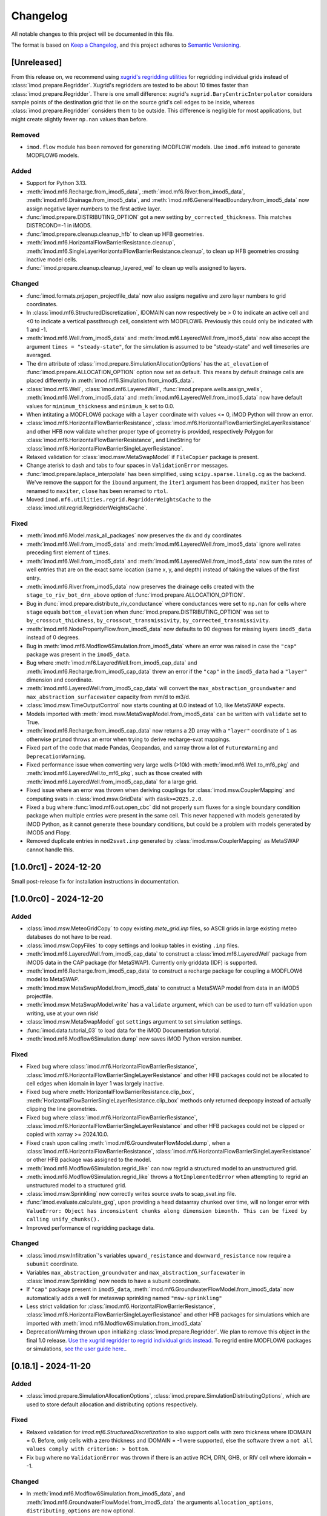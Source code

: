 Changelog
=========

All notable changes to this project will be documented in this file.

The format is based on `Keep a Changelog`_, and this project adheres to
`Semantic Versioning`_.

[Unreleased]
------------

From this release on, we recommend using `xugrid's regridding utilities
<https://deltares.github.io/xugrid/examples/regridder_overview.html>`_ for
regridding individual grids instead of :class:`imod.prepare.Regridder`. Xugrid's
regridders are tested to be about 10 times faster than
:class:`imod.prepare.Regridder`. There is one small difference: xugrid's
``xugrid.BaryCentricInterpolator`` considers sample points of the destination
grid that lie on the source grid's cell edges to be inside, whereas
:class:`imod.prepare.Regridder` considers them to be outside. This difference is
negligible for most applications, but might create slightly fewer ``np.nan``
values than before.

Removed
~~~~~~~
- ``imod.flow`` module has been removed for generating iMODFLOW models. Use
  ``imod.mf6`` instead to generate MODFLOW6 models.

Added
~~~~~

- Support for Python 3.13.
- :meth:`imod.mf6.Recharge.from_imod5_data`,
  :meth:`imod.mf6.River.from_imod5_data`,
  :meth:`imod.mf6.Drainage.from_imod5_data`, and
  :meth:`imod.mf6.GeneralHeadBoundary.from_imod5_data` now assign negative layer
  numbers to the first active layer.
- :func:`imod.prepare.DISTRIBUTING_OPTION` got a new setting
  ``by_corrected_thickness``. This matches DISTRCOND=-1 in iMOD5.
- :func:`imod.prepare.cleanup.cleanup_hfb` to clean up HFB geometries.
- :meth:`imod.mf6.HorizontalFlowBarrierResistance.cleanup`,
  :meth:`imod.mf6.SingleLayerHorizontalFlowBarrierResistance.cleanup`,
  to clean up HFB geometries crossing inactive model cells.
- :func:``imod.prepare.cleanup.cleanup_layered_wel` to clean up wells assigned
  to layers.

Changed
~~~~~~~

- :func:`imod.formats.prj.open_projectfile_data` now also assigns negative and
  zero layer numbers to grid coordinates.
- In :class:`imod.mf6.StructuredDiscretization`, IDOMAIN can now respectively be
  > 0 to indicate an active cell and <0 to indicate a vertical passthrough cell,
  consistent with MODFLOW6. Previously this could only be indicated with 1 and
  -1.
- :meth:`imod.mf6.Well.from_imod5_data` and
  :meth:`imod.mf6.LayeredWell.from_imod5_data` now also accept the argument
  ``times = "steady-state"``, for the simulation is assumed to be "steady-state"
  and well timeseries are averaged.
- The ``drn`` attribute of :class:`imod.prepare.SimulationAllocationOptions` has
  the ``at_elevation`` of :func:`imod.prepare.ALLOCATION_OPTION` option now set
  as default. This means by default drainage cells are placed differently in
  :meth:`imod.mf6.Simulation.from_imod5_data`.
- :class:`imod.mf6.Well`, :class:`imod.mf6.LayeredWell`,
  :func:`imod.prepare.wells.assign_wells`, :meth:`imod.mf6.Well.from_imod5_data`
  and :meth:`imod.mf6.LayeredWell.from_imod5_data` now have default values for
  ``minimum_thickness`` and ``minimum_k`` set to 0.0. 
- When intitating a MODFLOW6 package with a ``layer`` coordinate with 
  values <= 0, iMOD Python will throw an error.
- :class:`imod.mf6.HorizontalFlowBarrierResistance`,
  :class:`imod.mf6.HorizontalFlowBarrierSingleLayerResistance` and other HFB now
  validate whether proper type of geometry is provided, respectively Polygon for
  :class:`imod.mf6.HorizontalFlowBarrierResistance`, and LineString for
  :class:`imod.mf6.HorizontalFlowBarrierSingleLayerResistance`.
- Relaxed validation for :class:`imod.msw.MetaSwapModel` if ``FileCopier``
  package is present.
- Change aterisk to dash and tabs to four spaces in ``ValidationError`` messages.
- :func:`imod.prepare.laplace_interpolate` has been simplified, using
  ``scipy.sparse.linalg.cg`` as the backend. We've remove the support for the
  ``ibound`` argument, the ``iter1`` argument has been dropped, ``mxiter`` has
  been renamed to ``maxiter``, ``close`` has been renamed to ``rtol``.
- Moved ``imod.mf6.utilities.regrid.RegridderWeightsCache`` to the
  :class:`imod.util.regrid.RegridderWeightsCache`.

Fixed
~~~~~

- :meth:`imod.mf6.Model.mask_all_packages` now preserves the ``dx`` and 
  ``dy`` coordinates
- :meth:`imod.mf6.Well.from_imod5_data` and
  :meth:`imod.mf6.LayeredWell.from_imod5_data` ignore well rates preceding first
  element of ``times``.
- :meth:`imod.mf6.Well.from_imod5_data` and
  :meth:`imod.mf6.LayeredWell.from_imod5_data` now sum the rates of well entries
  that are on the exact same location (same x, y, and depth) instead of taking
  the values of the first entry.
- :meth:`imod.mf6.River.from_imod5_data` now preserves the drainage cells
  created with the ``stage_to_riv_bot_drn_above`` option of
  :func:`imod.prepare.ALLOCATION_OPTION`.
- Bug in :func:`imod.prepare.distribute_riv_conductance` where conductances were
  set to ``np.nan`` for cells where ``stage`` equals ``bottom_elevation`` when
  :func:`imod.prepare.DISTRIBUTING_OPTION` was set to ``by_crosscut_thickness``,
  ``by_crosscut_transmissivity``, ``by_corrected_transmissivity``.
- :meth:`imod.mf6.NodePropertyFlow.from_imod5_data` now defaults to 90 degrees
  for missing layers ``imod5_data`` instead of 0 degrees.
- Bug in :meth:`imod.mf6.Modflow6Simulation.from_imod5_data` where an error was
  raised in case the ``"cap"`` package was present in the ``imod5_data``.
- Bug where :meth:`imod.mf6.LayeredWell.from_imod5_cap_data` and
  :meth:`imod.mf6.Recharge.from_imod5_cap_data` threw an error if the ``"cap"``
  in the ``imod5_data`` had a ``"layer"`` dimension and coordinate. 
- :meth:`imod.mf6.LayeredWell.from_imod5_cap_data` will convert the
  ``max_abstraction_groundwater`` and ``max_abstraction_surfacewater`` capacity
  from mm/d to m3/d.
- :class:`imod.msw.TimeOutputControl` now starts counting at 0.0 instead of 1.0,
  like MetaSWAP expects.
- Models imported with :meth:`imod.msw.MetaSwapModel.from_imod5_data` can be
  written with ``validate`` set to True.
- :meth:`imod.mf6.Recharge.from_imod5_cap_data` now returns a 2D array with a
  ``"layer"`` coordinate of ``1`` as otherwise ``primod`` throws an error when
  trying to derive recharge-svat mappings.
- Fixed part of the code that made Pandas, Geopandas, and xarray throw a lot of
  ``FutureWarning`` and ``DeprecationWarning``.
- Fixed performance issue when converting very large wells (>10k) with
  :meth:`imod.mf6.Well.to_mf6_pkg` and :meth:`imod.mf6.LayeredWell.to_mf6_pkg`,
  such as those created with :meth:`imod.mf6.LayeredWell.from_imod5_cap_data`
  for a large grid.
- Fixed issue where an error was thrown when deriving couplings for
  :class:`imod.msw.CouplerMapping` and computing svats in
  :class:`imod.msw.GridData` with ``dask>=2025.2.0``.
- Fixed a bug where :func:`imod.mf6.out.open_cbc` did not properly sum fluxes
  for a single boundary condition package when multiple entries were present in
  the same cell. This never happened with models generated by iMOD Python, as it
  cannot generate these boundary conditions, but could be a problem with models
  generated by iMOD5 and Flopy.
- Removed duplicate entries in ``mod2svat.inp`` generated by
  :class:`imod.msw.CouplerMapping` as MetaSWAP cannot handle this.


[1.0.0rc1] - 2024-12-20
-----------------------

Small post-release fix for installation instructions in documentation.

[1.0.0rc0] - 2024-12-20
-----------------------

Added
~~~~~

- :class:`imod.msw.MeteoGridCopy` to copy existing `mete_grid.inp` files, so
  ASCII grids in large existing meteo databases do not have to be read.
- :class:`imod.msw.CopyFiles` to copy settings and lookup tables in existing
  ``.inp`` files.
- :meth:`imod.mf6.LayeredWell.from_imod5_cap_data` to construct a
  :class:`imod.mf6.LayeredWell` package from iMOD5 data in the CAP package (for
  MetaSWAP). Currently only griddata (IDF) is supported.
- :meth:`imod.mf6.Recharge.from_imod5_cap_data` to construct a recharge package
  for coupling a MODFLOW6 model to MetaSWAP.
- :meth:`imod.msw.MetaSwapModel.from_imod5_data` to construct a MetaSWAP model
  from data in an iMOD5 projectfile.
- :meth:`imod.msw.MetaSwapModel.write` has a ``validate`` argument, which can be
  used to turn off validation upon writing, use at your own risk!
- :class:`imod.msw.MetaSwapModel` got ``settings`` argument to set simulation
  settings.
- :func:`imod.data.tutorial_03` to load data for the iMOD Documentation
  tutorial.
- :meth:`imod.mf6.Modflow6Simulation.dump` now saves iMOD Python version number.

Fixed
~~~~~

- Fixed bug where :class:`imod.mf6.HorizontalFlowBarrierResistance`,
  :class:`imod.mf6.HorizontalFlowBarrierSingleLayerResistance` and other HFB
  packages could not be allocated to cell edges when idomain in layer 1 was
  largely inactive.
- Fixed bug where :meth:`HorizontalFlowBarrierResistance.clip_box`,
  :meth:`HorizontalFlowBarrierSingleLayerResistance.clip_box` methods only
  returned deepcopy instead of actually clipping the line geometries.
- Fixed bug where :class:`imod.mf6.HorizontalFlowBarrierResistance`,
  :class:`imod.mf6.HorizontalFlowBarrierSingleLayerResistance` and other HFB
  packages could not be clipped or copied with xarray >= 2024.10.0.
- Fixed crash upon calling :meth:`imod.mf6.GroundwaterFlowModel.dump`, when a
  :class:`imod.mf6.HorizontalFlowBarrierResistance`,
  :class:`imod.mf6.HorizontalFlowBarrierSingleLayerResistance` or other HFB
  package was assigned to the model.
- :meth:`imod.mf6.Modflow6Simulation.regrid_like` can now regrid a structured
  model to an unstructured grid.
- :meth:`imod.mf6.Modflow6Simulation.regrid_like` throws a
  ``NotImplementedError`` when attempting to regrid an unstructured model to a
  structured grid.
- :class:`imod.msw.Sprinkling` now correctly writes source svats to
  scap_svat.inp file.
- :func:`imod.evaluate.calculate_gxg`, upon providing a head dataarray chunked
  over time, will no longer error with ``ValueError: Object has inconsistent
  chunks along dimension bimonth. This can be fixed by calling unify_chunks().``
- Improved performance of regridding package data.


Changed
~~~~~~~

- :class:`imod.msw.Infiltration`'s variables ``upward_resistance`` and
  ``downward_resistance`` now require a ``subunit`` coordinate.
- Variables ``max_abstraction_groundwater`` and ``max_abstraction_surfacewater``
  in :class:`imod.msw.Sprinkling` now needs to have a subunit coordinate.
- If ``"cap"`` package present in ``imod5_data``,
  :meth:`imod.mf6.GroundwaterFlowModel.from_imod5_data` now automatically adds a
  well for metaswap sprinkling named ``"msw-sprinkling"``
- Less strict validation for :class:`imod.mf6.HorizontalFlowBarrierResistance`,
  :class:`imod.mf6.HorizontalFlowBarrierSingleLayerResistance` and other HFB packages for
  simulations which are imported with
  :meth:`imod.mf6.Modflow6Simulation.from_imod5_data`
- DeprecationWarning thrown upon initializing :class:`imod.prepare.Regridder`.
  We plan to remove this object in the final 1.0 release. `Use the xugrid
  regridder to regrid individual grids instead.
  <https://deltares.github.io/xugrid/examples/regridder_overview.html>`_ To
  regrid entire MODFLOW6 packages or simulations, `see the user guide here.
  <https://deltares.github.io/imod-python/user-guide/08-regridding.html>`_.

[0.18.1] - 2024-11-20
---------------------

Added
~~~~~

- :class:`imod.prepare.SimulationAllocationOptions`,
  :class:`imod.prepare.SimulationDistributingOptions`, which are used to store
  default allocation and distributing options respectively.

Fixed
~~~~~

- Relaxed validation for `imod.mf6.StructuredDiscretization` to also support
  cells with zero thickness where IDOMAIN = 0. Before, only cells with a zero
  thickness and IDOMAIN = -1 were supported, else the software threw a ``not all
  values comply with criterion: > bottom``.
- Fix bug where no ``ValidationError`` was thrown if there is an active RCH, DRN,
  GHB, or RIV cell where idomain = -1.

Changed
~~~~~~~

- In :meth:`imod.mf6.Modflow6Simulation.from_imod5_data`, and
  :meth:`imod.mf6.GroundwaterFlowModel.from_imod5_data` the arguments
  ``allocation_options``, ``distributing_options`` are now optional.
- The order of arguments of :meth:`imod.mf6.Modflow6Simulation.from_imod5_data`, 
  and :meth:`imod.mf6.GroundwaterFlowModel.from_imod5_data`. It now is 
  ``imod5_data, period_data, times, allocation_options, distributing_options, regridder_types``
  instead of:
  ``imod5_data, period_data, allocation_options, distributing_options, times, regridder_types``


[0.18.0] - 2024-11-11
---------------------

Fixed
~~~~~

- Multiple ``HorizontalFlowBarrier`` objects attached to
  :class:`imod.mf6.GroundwaterFlowModel` are merged into a single horizontal
  flow barrier for MODFLOW 6.
- Bug where error would be thrown when barriers in a ``HorizontalFlowBarrier``
  would be snapped to the same cell edge. These are now summed.
- Improve performance validation upon Package initialization
- Improve performance writing ``HorizontalFlowBarrier`` objects
- `imod.mf6.open_cbc` failing with ``flowja=False`` on budget output for
  DISV models if the model contained inactive cells.
- `imod.mf6.open_cbc` now works for 2D and 1D models. 
- :func:`imod.prepare.fill` previously assigned to the result of an xarray
  ``.sel`` operation. This might not work for dask backed data and has been
  addressed.
- Added :func:`imod.mf6.open_dvs` to read dependent variable output files like
  the water content file of :class:`imod.mf6.UnsaturatedZoneFlow`.
- `imod.prj.open_projectfile_data` is now able to also read IPF data for
  sprinkling wells in the CAP package.
- Fix that caused iMOD Python to break upon import with numpy >=1.23, <2.0 .
- ValidationError message now contains a suggestion to use the cleanup method,
  if available in the erroneous package.
- Bug where error was thrown when :class:`imod.mf6.NodePropertyFlow` was
  assigned to :class:`imod.mf6.GroundwaterFlowModel` with key different from
  ``"npf"`` upon writing, along with well or horizontal flow barrier packages.


Changed
~~~~~~~

- :class:`imod.mf6.Well` now also validates that well filter top is above well
  filter bottom
- :func:`imod.formats.prj.open_projectfile_data` now also imports well filter
  top and bottom.
- :class:`imod.mf6.Well` now logs a warning if any wells are removed during writing.
- :class:`imod.mf6.HorizontalFlowBarrierResistance`,
  :class:`imod.mf6.HorizontalFlowBarrierMultiplier`,
  :class:`imod.mf6.HorizontalFlowBarrierHydraulicCharacteristic` now uses
  vertical Polygons instead of Linestrings as geometry, and ``"ztop"`` and
  ``"zbottom"`` variables are not used anymore. See
  :func:`imod.prepare.linestring_to_square_zpolygons` and
  :func:`imod.prepare.linestring_to_trapezoid_zpolygons` to generate these
  polygons.
- :func:`imod.formats.prj.open_projectfile_data` now returns well data grouped
  by ipf name, instead of generic, separate number per entry.
- :class:`imod.mf6.Well` now supports wells which have a filter with zero
  length, where ``"screen_top"`` equals ``"screen_bottom"``.
- :class:`imod.mf6.Well` shares the same default ``minimum_thickness`` as
  :func:`imod.prepare.assign_wells`, which is 0.05, before this was 1.0.
- :func:`imod.prepare.allocate_drn_cells`,
  :func:`imod.prepare.allocate_ghb_cells`,
  :func:`imod.prepare.allocate_riv_cells`, now allocate to the first model layer
  when elevations are above or equal to model top for all methods in
  :func:`imod.prepare.ALLOCATION_OPTION`.
- :meth:`imod.mf6.Well.to_mf6_pkg` got a new argument:
  ``strict_well_validation``, which controls the behavior for when wells are
  removed entirely during their assignment to layers. This replaces the
  ``is_partitioned`` argument.
- :func:`imod.prepare.fill` now takes a ``dims`` argument instead of ``by``,
  and will fill over N dimensions. Secondly, the function no longer takes
  an ``invalid`` argument, but instead always treats NaNs as missing.
- Reverted the need for providing WriteContext objects to MODFLOW6 Model and
  Package objects' ``write`` method. These now use similar arguments to the
  :meth:`imod.mf6.Modflow6Simulation.write` method.
- :class:`imod.msw.CouplingMapping`, :class:`imod.msw.Sprinkling`,
  `imod.msw.Sprinkling.MetaSwapModel`, now take the
  :class:`imod.mf6.mf6_wel_adapter.Mf6Wel` and the
  :class:`imod.mf6.StructuredDiscretization` packages as arguments at their
  respective ``write`` method, instead of upon initializing these MetaSWAP
  objects.
- :class:`imod.msw.CouplingMapping` and :class:`imod.msw.Sprinkling` now take
  the :class:`imod.mf6.mf6_wel_adapter.Mf6Wel` as well argument instead of the
  deprecated :class:`imod.mf6.WellDisStructured`.


Added
~~~~~

- :meth:`imod.mf6.Modflow6Simulation.from_imod5_data` to import imod5 data
  loaded with :func:`imod.formats.prj.open_projectfile_data` as a MODFLOW 6
  simulation.
- :func:`imod.prepare.linestring_to_square_zpolygons` and
  :func:`imod.prepare.linestring_to_trapezoid_zpolygons` to generate vertical
  polygons that can be used to specify horizontal flow barriers, specifically:
  :class:`imod.mf6.HorizontalFlowBarrierResistance`,
  :class:`imod.mf6.HorizontalFlowBarrierMultiplier`,
  :class:`imod.mf6.HorizontalFlowBarrierHydraulicCharacteristic`.
- :class:`imod.mf6.LayeredWell` to specify wells directly to layers instead
  assigning them with filter depths.
- :func:`imod.prepare.cleanup_drn`, :func:`imod.prepare.cleanup_ghb`,
  :func:`imod.prepare.cleanup_riv`, :func:`imod.prepare.cleanup_wel`. These are
  utility functions to clean up drainage, general head boundaries, and rivers,
  respectively.
- :meth:`imod.mf6.Drainage.cleanup`,
  :meth:`imod.mf6.GeneralHeadboundary.cleanup`, :meth:`imod.mf6.River.cleanup`,
  :meth:`imod.mf6.Well.cleanup` convenience methods to call the corresponding
  cleanup utility functions with the appropriate arguments.
- :meth:`imod.msw.MetaSwapModel.regrid_like` to regrid MetaSWAP models. This is
  still experimental functionality, regridding the :class:`imod.msw.Sprinkling`
  is not yet supported.
- The context :func:`imod.util.context.print_if_error` to print an error instead
  of raising it in a ``with`` statement. This is useful for code snippets which
  definitely will fail.
- :meth:`imod.msw.MetaSwapModel.regrid_like` to regrid MetaSWAP models.
- :meth:`imod.mf6.GroundwaterFlowModel.prepare_wel_for_mf6` to prepare wells for
  MODFLOW6, for debugging purposes.

Removed
~~~~~~~

- :func:`imod.formats.prj.convert_to_disv` has been removed. This functionality
  has been replaced by :meth:`imod.mf6.Modflow6Simulation.from_imod5_data`. To
  convert a structured simulation to an unstructured simulation, call:
  :meth:`imod.mf6.Modflow6Simulation.regrid_like`


[0.17.2] - 2024-09-17
---------------------

Fixed
~~~~~
- :func:`imod.formats.prj.open_projectfile_data` now reports the path to a
  faulty IPF or IDF file in the error message.
- Support for Numpy 2.0

Added
~~~~~
- Added objects with regrid settings. These can be used to provide custom
  settings: :class:`imod.mf6.regrid.ConstantHeadRegridMethod`,
  :class:`imod.mf6.regrid.DiscretizationRegridMethod`,
  :class:`imod.mf6.regrid.DispersionRegridMethod`,
  :class:`imod.mf6.regrid.DrainageRegridMethod`,
  :class:`imod.mf6.regrid.EmptyRegridMethod`,
  :class:`imod.mf6.regrid.EvapotranspirationRegridMethod`,
  :class:`imod.mf6.regrid.GeneralHeadBoundaryRegridMethod`,
  :class:`imod.mf6.regrid.InitialConditionsRegridMethod`,
  :class:`imod.mf6.regrid.MobileStorageTransferRegridMethod`,
  :class:`imod.mf6.regrid.NodePropertyFlowRegridMethod`,
  :class:`imod.mf6.regrid.RechargeRegridMethod`,
  :class:`imod.mf6.regrid.RiverRegridMethod`,
  :class:`imod.mf6.regrid.SpecificStorageRegridMethod`,
  :class:`imod.mf6.regrid.StorageCoefficientRegridMethod`.

Changed
~~~~~~~
- Instead of providing a dictionary with settings to ``Package.regrid_like``,
  provide one of the following ``RegridMethod`` objects: 
  :class:`imod.mf6.regrid.ConstantHeadRegridMethod`,
  :class:`imod.mf6.regrid.DiscretizationRegridMethod`,
  :class:`imod.mf6.regrid.DispersionRegridMethod`,
  :class:`imod.mf6.regrid.DrainageRegridMethod`,
  :class:`imod.mf6.regrid.EmptyRegridMethod`,
  :class:`imod.mf6.regrid.EvapotranspirationRegridMethod`,
  :class:`imod.mf6.regrid.GeneralHeadBoundaryRegridMethod`,
  :class:`imod.mf6.regrid.InitialConditionsRegridMethod`,
  :class:`imod.mf6.regrid.MobileStorageTransferRegridMethod`,
  :class:`imod.mf6.regrid.NodePropertyFlowRegridMethod`,
  :class:`imod.mf6.regrid.RechargeRegridMethod`,
  :class:`imod.mf6.regrid.RiverRegridMethod`,
  :class:`imod.mf6.regrid.SpecificStorageRegridMethod`,
  :class:`imod.mf6.regrid.StorageCoefficientRegridMethod`.
- Renamed ``imod.mf6.LayeredHorizontalFlowBarrier`` classes to
  :class:`imod.mf6.SingleLayerHorizontalFlowBarrierResistance`,
  :class:`imod.mf6.SingleLayerHorizontalFlowBarrierHydraulicCharacteristic`,
  :class:`imod.mf6.SingleLayerHorizontalFlowBarrierMultiplier`,

Fixed
~~~~~
- :func:`imod.formats.prj.open_projectfile_data` now reports the path to a
  faulty IPF or IDF file in the error message.




[0.17.1] - 2024-05-16
---------------------

Added
~~~~~
- Added function :func:`imod.util.spatial.gdal_compliant_grid` to make spatial
  coordinates of a NetCDF interpretable for GDAL (and so QGIS).
- Added ``crs`` argument to :func:`imod.util.spatial.mdal_compliant_ugrid2d`,
  :meth:`imod.mf6.Simulation.dump`, :meth:`imod.mf6.GroundwaterFlowModel.dump`,
  :meth:`imod.mf6.GroundwaterTransportModel.dump`, to add a coordinate reference
  system to dumped files, to ease loading them in QGIS.

Changed
~~~~~~~
- :meth:`imod.mf6.Simulation.dump`, :meth:`imod.mf6.GroundwaterFlowModel.dump`,
  :meth:`imod.mf6.GroundwaterTransportModel.dump` write with necessary
  attributes to NetCDF to make these files interpretable for GDAL (and so QGIS).

Fixed
~~~~~
- Fix missing API docs for ``dump`` and ``write`` methods.


[0.17.0] - 2024-05-13
---------------------

Added
~~~~~
- Added functions to allocate planar grids over layers for the topsystem in
  :func:`imod.prepare.allocate_drn_cells`,
  :func:`imod.prepare.allocate_ghb_cells`,
  :func:`imod.prepare.allocate_rch_cells`,
  :func:`imod.prepare.allocate_riv_cells`, for this multiple options can be
  selected, available in :func:`imod.prepare.ALLOCATION_OPTION`.
- Added functions to distribute conductances of planar grids over layers for the
  topsystem in :func:`imod.prepare.distribute_riv_conductance`,
  :func:`imod.prepare.distribute_drn_conductance`,
  :func:`imod.prepare.distribute_ghb_conductance`, for this multiple options can
  be selected, available in :func:`imod.prepare.DISTRIBUTING_OPTION`.
- :func:`imod.prepare.celltable` supports an optional ``dtype`` argument. This
  can be used, for example, to create celltables of float values.
- Added ``fixed_cell`` option to :class:`imod.mf6.Recharge`. This option is
  relevant for phreatic models, not using the Newton formulation and model cells
  can become inactive. The prefered method for phreatic models is to use the
  Newton formulation, where cells remain active, and this option irrelevant.
- Added support for ``ats_outer_maximum_fraction`` in :class:`imod.mf6.Solution`.
- Added validation for ``linear_acceleration``, ``rclose_option``,
  ``scaling_method``, ``reordering_method``, ``print_option`` and ``no_ptc``
  entries in :class:`imod.mf6.Solution`.

Fixed
~~~~~
- No ``ValidationError`` thrown anymore in :class:`imod.mf6.River` when
  ``bottom_elevation`` equals ``bottom`` in the model discretization.
- When wells outside of the domain are added, an exception is raised with an 
  error message stating a well is outside of the domain.
- When importing data from a .prj file, the multipliers and additions specified for
  ipf and idf files are now applied
- Fix bug where y-coords were flipped in :class:`imod.msw.MeteoMapping`

Changed
~~~~~~~
- Replaced csv_output by outer_csvfile and inner_csvfile in
  :class:`imod.mf6.Solution` to match newer MODFLOW 6 releases.
- Changed no_ptc from a bool to an option string in :class:`imod.mf6.Solution`.
- Removed constructor arguments `source` and `target` from
  ``imod.mf6.utilities.regrid.RegridderWeightsCache``, as they were not
  used.
- :func:`imod.mf6.open_cbc` now returns arrays which contain np.nan for cells where 
  budget variables are not defined. Based on new budget output a disquisition between 
  active cells but zero flow and inactive cells can be made.
- :func:`imod.mf6.open_cbc` now returns package type in return budget names. New format 
  is "package type"-"optional package variable"_"package name". E.g. a River package 
  named ``primary-sys`` will get a budget name ``riv_primary-sys``. An UZF package 
  with name ``uzf-sys1`` will get a budget name ``uzf-gwrch_uzf-sys1`` for the 
  groundwater recharge budget from the UZF-CBC.


[0.16.0] - 2024-03-29
---------------------

Added
~~~~~
- The :func:`imod.mf6.model.mask_all_packages` now also masks the idomain array
  of the model discretization, and can be used with a mask array without a layer
  dimension, to mask all layers the same way
- Validation for incompatible settings in the :class:`imod.mf6.NodePropertyFlow`
  and :class:`imod.mf6.Dispersion` packages.
- Checks that only one flow model is present in a simulation when calling
  :func:`imod.mf6.Modflow6Simulation.regrid_like`,
  :func:`imod.mf6.Modflow6Simulation.clip_box` or
  :func:`imod.mf6.Modflow6Simulation.split`
- Added support for coupling a GroundwaterFlowModel and Transport Model i.c.w.
  the 6.4.3 release of MODFLOW. Using an older version of iMOD Python with this
  version of MODFLOW will result in an error.
- :meth:`imod.mf6.Modflow6Simulation.split` supports splitting transport models,
  including multi-species simulations.
- :meth:`imod.mf6.Modflow6Simulation.open_concentration` and
  :meth:`imod.mf6.Modflow6Simulation.open_transport_budget` support opening
  split multi-species simulations.
  :meth:`imod.mf6.Modflow6Simulation.regrid_like` can now regrid simulations
  that have 1 or more transport models.
- added logging to various initialization methods, write methods and dump
  methods. `See the documentation
  <https://deltares.github.io/imod-python/api/generated/logging/imod.logging.html>`_
  how to activate logging.
- added :func:`imod.data.hondsrug_simulation` and
  :func:`imod.data.hondsrug_crosssection` data.
- simulations and models that include a lake package now raise an exception on
  clipping, partitioning or regridding. 

Changed
~~~~~~~
- :meth:`imod.mf6.Modflow6Simulation.open_concentration` and
  :meth:`imod.mf6.Modflow6Simulation.open_transport_budget` raise a
  ``ValueError`` if ``species_ls`` is provided with incorrect length.

Fixed
~~~~~
- Incorrect validation error ``data values found at nodata values of idomain``
  for boundary condition packages with a scalar coordinate not set as dimension.
- Fix issue where :func:`imod.idf.open_subdomains` and
  :func:`imod.mf6.Modflow6Simulation.open_head` (for split simulations) would
  return arrays with incorrect ``dx`` and ``dy`` coordinates for equidistant
  data.
- Fix issue where :func:`imod.idf.open_subdomains` returned a flipped ``dy``
  coordinate for nonequidistant data.
- Made :func:`imod.util.round_extent` available again, as it was moved without
  notice. Function now throws a DeprecationWarning to use
  :func:`imod.prepare.spatial.round_extent` instead.
- :meth'`imod.mf6.Modflow6Simulation.write` failed after splitting the
  simulation. This has been fixed.
- modflow options like "print flow", "save flow", and "print input" can now be
  set on :class:`imod.mf6.Well`
- when regridding a :class:`imod.mf6.Modflow6Simulation`,
  :class:`imod.mf6.GroundwaterFlowModel`,
  :class:`imod.mf6.GroundwaterTransportModel` or a :class:`imod.mf6.package`,
  regridding weights are now cached and can be re-used over the different
  objects that are regridded. This improves performance considerably in most use
  cases: when regridding is applied over the same grid cells with the same
  regridder type, but with different values/methods, multiple times.

[0.15.3] - 2024-02-22
---------------------

Fixed
~~~~~
- Add missing required dependencies for installing with ``pip``: loguru and tomli.
- Ensure geopandas and shapely are optional dependencies again when
  installing with ``pip``, and no import errors are thrown.
- Fixed bug where calling ``copy.deepcopy`` on
  :class:`imod.mf6.Modflow6Simulation`, :class:`imod.mf6.GroundwaterFlowModel`
  and :class:`imod.mf6.GroundwaterTransportModel` objects threw an error.


Added
~~~~~
- Developer environment: Added pixi environment ``interactive`` to interactively
  run code. Can be useful to plot data.
- :class:`imod.mf6.ApiPackage` was added. It can be added to both flow and
  transport models, and its presence allows users to interact with libMF6.dll
  through its API.
- Developer environment: Empty python 3.10, 3.11, 3.12 environments where pip
  install and import imod can be tested.



[0.15.2] - 2024-02-16
---------------------

Fixed
~~~~~
- iMOD Python now supports versions of pandas >= 2
- Fixed bugs with clipping :class:`imod.mf6.HorizontalFlowBarrier` for
  structured grids
- Packages and boundary conditions in the ``imod.mf6`` module will now throw an
  error upon initialization if coordinate labels are inconsistent amongst
  variables 
- Improved performance for merging structured multimodel Modflow 6 output
- Bug where :func:`imod.formats.idf.open_subdomains` did not properly support custom
  patterns
- Added missing validation for ``concentration`` for :class:`imod.mf6.Drainage` and
  :class:`imod.mf6.EvapoTranspiration` package
- Added validation :class:`imod.mf6.Well` package, no ``np.nan`` values are
  allowed
- Fix support for coupling a GroundwaterFlowModel and Transport Model i.c.w.
  the 6.4.3 release of MODFLOW. Using an older version of iMOD Python
  with this version of MODFLOW will result in an error.


Changed
~~~~~~~
- We moved to using `pixi <https://pixi.sh/>`_ to create development
  environments. This replaces the ``imod-environment.yml`` conda environment. We
  advice doing development installations with pixi from now on. `See the
  documentation. <https://deltares.github.io/imod-python/installation.html>`_
  This does not affect users who installed with ``pip install imod``, ``mamba
  install imod`` or ``conda install imod``.
- Changed build system from ``setuptools`` to ``hatchling``. Users who did a
  development install are adviced to run ``pip uninstall imod`` and ``pip
  install -e .`` again. This does not affect users who installed with ``pip
  install imod``, ``mamba install imod`` or ``conda install imod``.
- Decreased lower limit of MetaSWAP validation for x and y limits in the
  ``IdfMapping`` from 0 to -9999999.0.


[0.15.1] - 2023-12-22
---------------------

Fixed
~~~~~
- Made ``specific_yield`` optional argument in
  :class:`imod.mf6.SpecificStorage`, :class:`imod.mf6.StorageCoefficient`.
- Fixed bug where simulations with :class:`imod.mf6.Well` were not partitioned
  into multiple models.
- Fixed erroneous default value for the ``out_of_bounds`` in
  :func:`imod.select.points.point_values`
- Fixed bug where :class:`imod.mf6.Well` could not be assigned to the first cell
  of an unstructured grid.
- HorizontalFlowBarrier package now dropped if completely outside partition in a
  split model.
- HorizontalFlowBarrier package clipped with ``clip_by_grid`` based on active
  cells, consistent with how other packages are treated by this function. This
  affects the :meth:`imod.mf6.HorizontalFlowBarrier.regrid_like` and
  :meth:`imod.mf6.Modflow6Simulation.split` methods.


Changed
~~~~~~~
- All the references to GitLab have been replaced by GitHub references as
  part of the GitHub migration.

Added
~~~~~
- Added comment in Modflow6 exchanges file (GWFGWF) denoting column header.
- Added Python 3.11 support.
- The GWF-GWF exchange options are derived from user created packages (NPF, OC) and
  set automatically.
- Added the ``simulation_start_time`` and ``time_unit`` arguments. To the
  ``Modflow6Simulation.open_`` methods, and ``imod.mf6.out.open_`` functions.
  This converts the ``"time"`` coordinate to datetimes.
- added :meth:`imod.mf6.Modflow6Simulation.mask_all_models` to apply a mask to
  all models under a simulation, provided the simulation is not split and the
  models use the same discretization. 


Changed
~~~~~~~
- :meth:`imod.mf6.Well.mask` masks with a 2D grid instead of returning a
  deepcopy of the package.


[0.15.0] - 2023-11-25
---------------------

Fixed
~~~~~
- The Newton option for a :class:`imod.mf6.GroundwaterFlowModel` was being ignored. This has been
  corrected.
- The Contextily packages started throwing errors. This was caused because the
  default tile provider being used was Stamen. However Stamen is no longer free
  which caused Contextily to fail. The default tile provider has been changed to
  OpenStreetMap to resolve this issue.
- :func:`imod.mf6.open_cbc` now reads saved cell saturations and specific discharges.
- :func:`imod.mf6.open_cbc` failed to read unstructured budgets stored
  following IMETH1, most importantly the storage fluxes.
- Fixed support of Python 3.11 by dropping the obsolete ``qgs`` module.
- Bug in :class:`imod.mf6.SourceSinkMixing` where, in case of multiple active
  boundary conditions with assigned concentrations, it would write a ``.ssm``
  file with all sources/sinks on one single row.
- Fixed bug where TypeError was thrown upond calling
  :meth:`imod.mf6.HorizontalFlowBarrier.regrid_like` and
  :meth:`imod.mf6.HorizontalFlowBarrier.mask`.
- Fixed bug where calling :meth:`imod.mf6.Well.clip_box` over only the time
  dimension would remove the index coordinate.
- Validation errors are rendered properly when writing a simulation object or
  regridding a model object.

Changed
~~~~~~~
- The imod-environment.yml file has been split in an imod-environment.yml
  (containing all packages required to run imod-python) and a
  imod-environment-dev.yml file (containing additional packages for developers).
- Changed the way :class:`imod.mf6.Modflow6Simulation`,
  :class:`imod.mf6.GroundwaterFlowModel`,
  :class:`imod.mf6.GroundwaterTransportModel`, and Modflow 6 packages are
  represented while printing.
- The grid-agnostic packages :meth:`imod.mf6.Well.regrid_like` and
  :meth:`imod.mf6.HorizontalFlowBarrier.regrid_like` now return a clip with the
  grid exterior of the target grid

Added
~~~~~
- The unit tests results are now published on GitLab
- A ``save_saturation`` option to :class:`imod.mf6.NodePropertyFlow` which saves
  cell saturations for unconfined flow.
- Functions :func:`imod.prepare.layer.get_upper_active_layer_number` and
  :func:`imod.prepare.layer.get_lower_active_layer_number` to return planar
  grids with numbers of the highest and lowest active cells respectively.
- Functions :func:`imod.prepare.layer.get_upper_active_grid_cells` and
  :func:`imod.prepare.layer.get_lower_active_grid_cells` to return boolean
  grids designating respectively the highest and lowest active cells in a grid.
- validation of ``transient`` argument in :class:`imod.mf6.StorageCoefficient`
  and :class:`imod.mf6.SpecificStorage`.
- :meth:`imod.mf6.Modflow6Simulation.open_concentration`,
  :meth:`imod.mf6.Modflow6Simulation.open_head`,
  :meth:`imod.mf6.Modflow6Simulation.open_transport_budget`, and
  :meth:`imod.mf6.Modflow6Simulation.open_flow_budget`, were added as convenience
  methods to open simulation output easier (without having to specify paths).
- The :meth:`imod.mf6.Modflow6Simulation.split` method has been added. This method makes
  it possible for a user to create a Multi-Model simulation. A user needs to
  provide a submodel label array in which they specify to which submodel a cell
  belongs. The method will then create the submodels and split the nested
  packages. The split method will create the gwfgwf exchanges required to
  connect the submodels. At the moment auxiliary variables ``cdist`` and
  ``angldegx`` are only computed for structured grids. 
- The label array can be generated through a convenience function
  :func:`imod.mf6.partition_generator.get_label_array`
- Once a split simulation has been executed by MF6, we find head and balance
  results in each of the partition models. These can now be merged into head and
  balance datasets for the original domain using
  :meth:`imod.mf6.Modflow6Simulation.open_concentration`,
  :meth:`imod.mf6.Modflow6Simulation.open_head`,
  :meth:`imod.mf6.Modflow6Simulation.open_transport_budget`,
  :meth:`imod.mf6.Modflow6Simulation.open_flow_budget`.
  In the case of balances, the exchanges through the partition boundary are not
  yet added to this merged balance. 
- Settings such as ``save_flows`` can be passed through
  :meth:`imod.mf6.SourceSinkMixing.from_flow_model`
- Added :class:`imod.mf6.LayeredHorizontalFlowBarrierHydraulicCharacteristic`,
  :class:`imod.mf6.LayeredHorizontalFlowBarrierMultiplier`,
  :class:`imod.mf6.LayeredHorizontalFlowBarrierResistance`, for horizontal flow
  barriers with a specified layer number.


Removed
~~~~~~~
- Tox has been removed from the project.
- Dropped support for writing .qgs files directly for QGIS, as this was hard to
  maintain and rarely used. To export your model to QGIS readable files, call
  the ``dump`` method :class:`imod.mf6.Modflow6Simulation` with ``mdal_compliant=True``.
  This writes UGRID NetCDFs which can read as meshes in QGIS.
- Removed ``declxml`` from repository.

[0.14.1] - 2023-09-07
---------------------

Changed
~~~~~~~

- TWRI Modflow 6 example uses the grid-agnostic :class:`imod.mf6.Well`
  package instead of the :class:`imod.mf6.WellDisStructured` package.

Fixed
~~~~~

- :class:`imod.mf6.HorizontalFlowBarrier` would write to a binary file by
  default. However, the current version of Modflow 6 does not support this.
  Therefore, this class now always writes to text file.


[0.14.0] - 2023-09-06
---------------------

Changed
~~~~~~~

- :class:`imod.mf6.HorizontalFlowBarrier` is specified by providing a geopandas
  `GeoDataFrame
  <https://geopandas.org/en/stable/docs/reference/geodataframe.html>`_


Added
~~~~~

- :meth:`imod.mf6.Modflow6Simulation.regrid_like` to regrid a Modflow6 simulation to a
  new grid (structured or unstructured), using `xugrid's regridding
  functionality.
  <https://deltares.github.io/xugrid/examples/regridder_overview.html>`_
  Variables are regridded with pre-selected methods. The regridding
  functionality is useful for a variety of applications, for example to test the
  effect of different grid sizes, to add detail to a simulation (by refining the
  grid) or to speed up a simulation (by coarsening the grid) to name a few
- :meth:`imod.mf6.Package.regrid_like` to regrid packages. The user can
  specify their own custom regridder types and methods for variables.
- :meth:`imod.mf6.Modflow6Simulation.clip_box` got an extra argument
  ``states_for_boundary``, which takes a dictionary with modelname as key and
  griddata as value. This data is specified as fixed state on the model
  boundary. At present only `imod.mf6.GroundwaterFlowModel` is supported, grid
  data is specified as a :class:`imod.mf6.ConstantHead` at the model boundary.
- :class:`imod.mf6.Well`, a grid-agnostic well package, where wells can be
  specified based on their x,y coordinates and filter top and bottom.


[0.13.2] - 2023-07-26
---------------------

Changed
~~~~~~~

- :func:`imod.rasterio.save` will now write ESRII ASCII rasters, even if
  rasterio is not installed. A fallback function has been added specifically
  for ASCII rasters.

Fixed
~~~~~

- Geopandas and rasterio were imported at the top of a module in some places.
  This has been fixed so that both are not optional dependencies when
  installing via pip (installing via conda or mamba will always pull all
  dependencies and supports full functionality).
- :meth:`imod.mf6.Modflow6Simulation._validate` now print all validation errors for all
  models and packages in one message.
- The gen file reader can now handle feature id's that contain commas and spaces
- :class:`imod.mf6.EvapoTranspiration` now supports segments, by adding a
  ``segment`` dimension to the ``proportion_depth`` and ``proportion_rate``
  variables.
- :class:`imod.mf6.EvapoTranspiration` template for ``.evt`` file now properly 
  formats ``nseg`` option.
- Fixed bug in :class:`imod.wq.Well` preventing saving wells without a time
  dimension, but with a layer dimension.
- :class:`imod.mf6.DiscretizationVertices._validate` threw ``KeyError`` for
  ``"bottom"`` when validating the package separately.

Added
~~~~~

- :func:`imod.select.grid.active_grid_boundary_xy` & 
  :func:`imod.select.grid.grid_boundary_xy` are added to find grid boundaries.

[0.13.1] - 2023-05-05
---------------------

Added
~~~~~

- :class:`imod.mf6.SpecificStorage` and :class:`imod.mf6.StorageCoefficient` 
  now have a ``save_flow`` argument.

Fixed
~~~~~

- :func:`imod.mf6.open_cbc` can now read storage fluxes without error.


[0.13.0] - 2023-05-02
---------------------

Added
~~~~~

- :class:`imod.mf6.OutputControl` now takes parameters ``head_file``,
  ``concentration_file``, and ``budget_file`` to specify where to store
  MODFLOW6 output files.
- :func:`imod.util.spatial.from_mdal_compliant_ugrid2d` to "restack" the variables that
  have have been "unstacked" in :func:`imod.util.spatial.mdal_compliant_ugrid2d`.
- Added support for the Modflow6 Lake package
- :func:`imod.select.points_in_bounds`, :func:`imod.select.points_indices`,
  :func:`imod.select.points_values` now support unstructured grids.
- Added support for the Modflow 6 Lake package: :class:`imod.mf6.Lake`,
  :class:`imod.mf6.LakeData`, :class:`imod.mf6.OutletManning`, :class:`OutletSpecified`,
  :class:`OutletWeir`. See the examples for an application of the Lake package.
- :meth:`imod.mf6.simulation.Modflow6Simulation.dump` now supports dumping to MDAL compliant
  ugrids. These can be used to view and explore Modlfow 6 simulations in QGIS.

Fixed
~~~~~

- :meth:`imod.wq.bas.BasicFlow.thickness` returns a DataArray with the correct
  dimension order again. This confusingly resulted in an error when writing the
  :class:`imod.wq.btn.BasicTransport` package.
- Fixed bug in :class:`imod.mf6.dis.StructuredDiscretization` and
  :class:`imod.mf6.dis.VerticesDiscretization` where 
  ``inactive bottom above active cell`` was incorrectly raised.

[0.12.0] - 2023-03-17
---------------------

Added
~~~~~

- :func:`imod.prj.read_projectfile` to read the contents of a project file into
  a Python dictionary.
- :func:`imod.prj.open_projectfile_data` to read/open the data that is pointed
  to in a project file.
- :func:`imod.gen.read_ascii` to read the geometry stored in ASCII text .gen files.
- :class:`imod.mf6.hfb.HorizontalFlowBarrier` to support Modflow6's HFB
  package, works well with `xugrid.snap_to_grid` function.
- :meth:`imod.mf6.simulation.Modflow6Simulation.dump` to dump a simulation to a toml file
  which acts as a definition file, pointing to packages written as netcdf files. This
  can be used to intermediately store Modflow6 simulations.

Fixed
~~~~~

- :func:`imod.evaluate.budget.flow_velocity` now properly computes velocity by
  dividing by the porosity. Before, this function computed the Darcian velocity.

Changed
~~~~~~~

- :func:`imod.ipf.save` will error on duplicate IDs for associated files if a
  ``"layer"`` column is present. As a dataframe is automatically broken down
  into a single IPF per layer, associated files for the first layer would be
  overwritten by the second, and so forth.
- :meth:`imod.wq.Well.save` will now write time varying data to associated
  files for extration rate and concentration.
- Choosing ``method="geometric_mean"`` in the Regridder will now result in NaN
  values in the regridded result if a geometric mean is computed over negative
  values; in general, a geometric mean should only be computed over physical
  quantities with a "true zero" (e.g. conductivity, but not elevation).

[0.11.6] - 2023-02-01
---------------------

Added
~~~~~

- Added an extra optional argument in
  :meth:`imod.couplers.metamod.MetaMod.write` named ``modflow6_write_kwargs``,
  which can be used to provide keyword arguments to the writing of the Modflow 6
  Simulation.

Fixed
~~~~~

- :func:`imod.mf6.out.disv.read_grb` Remove repeated construction of
  ``UgridDataArray`` for ``top``

[0.11.5] - 2022-12-15
---------------------

Fixed
~~~~~

- :meth:`imod.mf6.Modflow6Simulation.write` with ``binary=False`` no longer
  results in invalid MODFLOW6 input for 2D grid data, such as DIS top.
- ``imod.flow.ImodflowModel.write`` no longer writes incorrect project
  files for non-grid values with a time and layer dimension.
- :func:`imod.evaluate.interpolate_value_boundaries`: Fix edge case when
  successive values in z direction are exactly equal to the boundary value.

Changed
~~~~~~~

- Removed ``meshzoo`` dependency.
- Minor changes to :mod:`imod.gen.gen` backend, to support `Shapely 2.0
  <https://shapely.readthedocs.io/en/latest/release/2.x.html>`_ , Shapely
  version above equal v1.8 is now required.

Added
~~~~~

- ``imod.flow.ImodflowModel.write`` now supports writing a
  ``config_run.ini`` to convert the projectfile to a runfile or modflow 6
  namfile with iMOD5.
- Added validation of Modflow6 Flow and Transport models. Incorrect model input
  will now throw a ``ValidationError``. To turn off the validation, set
  ``validate=False`` upon package initialization and/or when calling
  :meth:`imod.mf6.Modflow6Simulation.write`.

[0.11.4] - 2022-09-05
---------------------

Fixed
~~~~~

- :meth:`imod.mf6.GroundwaterFlowModel.write` will no longer error when a 3D
  DataArray with a single layer is written. It will now accept both 2D and 3D
  arrays with a single layer coordinate.
- Hotfixes for :meth:`imod.wq.model.SeawatModel.clip`, until `this merge request
  <https://gitlab.com/deltares/imod/imod-python/-/merge_requests/111>`_ is
  fulfilled. 
- ``imod.flow.ImodflowModel.write`` will set the timestring in the
  projectfile to ``steady-state`` for ``BoundaryConditions`` without a time
  dimension.
- Added ``imod.flow.OutputControl`` as this was still missing.
- :func:`imod.ipf.read` will no longer error when an associated files with 0
  rows is read.
- :func:`imod.evaluate.calculate_gxg` now correctly uses (March 14, March
  28, April 14) to calculate GVG rather than (March 28, April 14, April 28).
- :func:`imod.mf6.out.open_cbc` now correctly loads boundary fluxes.
- :meth:`imod.prepare.LayerRegridder.regrid` will now correctly skip values
  if ``top_source`` or ``bottom_source`` are NaN.
- :func:`imod.gen.write` no longer errors on dataframes with empty columns.
- :func:`imod.mf6.BoundaryCondition.set_repeat_stress` reinstated. This is  
  a temporary measure, it gives a deprecation warning.

Changed
~~~~~~~

- Deprecate the current documentation URL: https://imod.xyz. For the coming
  months, redirection is automatic to:
  https://deltares.gitlab.io/imod/imod-python/.
- :func:`imod.ipf.save` will now store associated files in separate directories
  named ``layer1``, ``layer2``, etc. The ID in the main IPF file is updated
  accordingly. Previously, if IDs were shared between different layers, the
  associated files would be overwritten as the IDs would result in the same
  file name being used over and over.
- ``imod.flow.ImodflowModel.time_discretization``,
  :meth:`imod.wq.SeawatModel.time_discretization`,
  :meth:`imod.mf6.Modflow6Simulation.time_discretization`,
  are renamed to:
  ``imod.flow.ImodflowModel.create_time_discretization``,
  :meth:`imod.wq.SeawatModel.create_time_discretization`,
  :meth:`imod.mf6.Modflow6Simulation.create_time_discretization`,
- Moved tests inside `imod` directory, added an entry point for pytest fixtures.
  Running the tests now requires an editable install, and also existing
  installations have to be reinstalled to run the tests.
- The ``imod.mf6`` model packages now all run type checks on input. This is a
  breaking change for scripts which provide input with an incorrect dtype.
- :class:`imod.mf6.Solution` now requires a `model_names` argument to specify
  which models should be solved in a single numerical solution. This is
  required to simulate groundwater flow and transport as they should be
  in separate solutions.
- When writing MODFLOW6 input option blocks, a NaN value is now recognized as
  an alternative to None (and the entry will not be included in the options
  block).

Added
~~~~~

- Added support to write MetaSWAP models, :class:`imod.msw.MetaSwapModel`.
- Addes support to write coupled MetaSWAP and Modflow6 simulations,
  :class:`imod.couplers.MetaMod`
- :func:`imod.util.replace` has been added to find and replace different values
  in a DataArray.
- :func:`imod.evaluate.calculate_gxg_points` has been added to compute GXG
  values for time varying point data (i.e. loaded from IPF and presented as a
  Pandas dataframe).
- :func:`imod.evaluate.calculate_gxg` will return the number of years used
  in the GxG calculation as separate variables in the output dataset.
- :func:`imod.visualize.spatial.plot_map` now accepts a `fix` and `ax` argument,
  to enable adding maps to existing axes.
- ``imod.flow.ImodflowModel.create_time_discretization``,
  :meth:`imod.wq.SeawatModel.create_time_discretization`,
  :meth:`imod.mf6.Modflow6Simulation.create_time_discretization`, now have a
  documentation section.
- :class:`imod.mf6.GroundwaterTransportModel` has been added with associated
  simple classes to allow creation of solute transport models. Advanced
  boundary conditions such as LAK or UZF are not yet supported.
- :class:`imod.mf6.Buoyancy` has been added to simulate density dependent
  groundwater flow.

[0.11.1] - 2021-12-23
---------------------

Fixed
~~~~~

-  ``contextily``, ``geopandas``, ``pyvista``, ``rasterio``, and ``shapely``
   are now fully optional dependencies. Import errors are only raised when
   accessing functionality that requires their use.
-  Include declxml as ``imod.declxml`` (should be internal use only!): declxml
   is no longer maintained on the official repository:
   https://github.com/gatkin/declxml. Furthermore, it has no conda feedstock,
   which makes distribution via conda difficult.

[0.11.0] - 2021-12-21
---------------------

Fixed
~~~~~

-  :func:`imod.ipf.read` accepts list of file names.
-  :func:`imod.mf6.open_hds` did not read the appropriate bytes from the
   heads file, apart for the first timestep. It will now read the right records.
-  Use the appropriate array for modflow6 timestep duration: the
   :meth:`imod.mf6.GroundwaterFlowModel.write` would write the timesteps
   multiplier in place of the duration array.
-  :meth:`imod.mf6.GroundwaterFlowModel.write` will now respect the layer
   coordinate of DataArrays that had multiple coordinates, but were
   discontinuous from 1; e.g. layers [1, 3, 5] would've been transformed to [1,
   2, 3] incorrectly.
-  :meth:`imod.mf6.Modflow6Simulation.write` will no longer change working directory
   while writing model input -- this could lead to errors when multiple
   processes are writing models in parallel.
-  :func:`imod.prepare.laplace_interpolate` will no longer ZeroDivisionError
   when given a value for ``ibound``.

Added
~~~~~

-  :func:`imod.idf.open_subdomains` will now also accept iMOD-WQ output of
   multiple species runs.
-  :meth:`imod.wq.SeawatModel.to_netcdf` has been added to write all model
   packages to netCDF files.
-  :func:`imod.mf6.open_cbc` has been added to read the budget data of
   structured (DIS) MODFLOW6 models. The data is read lazily into xarray
   DataArrays per timestep.
-  :func:`imod.visualize.streamfunction` and :func:`imod.visualize.quiver`
   were added to plot a 2D representation of the groundwater flow field using
   either streamlines or quivers over a cross section plot
   (:func:`imod.visualize.cross_section`).
-  :func:`imod.evaluate.streamfunction_line` and
   :func:`imod.evaluate.streamfunction_linestring` were added to extract the
   2D projected streamfunction of the 3D flow field for a given cross section.
-  :func:`imod.evaluate.quiver_line` and :func:`imod.evaluate.quiver_linestring`
   were added to extract the u and v components of the 3D flow field for a given
   cross section.
-  Added :meth:`imod.mf6.GroundwaterFlowModel.write_qgis_project` to write a
   QGIS project for easier inspection of model input in QGIS.
-  Added :meth:`imod.wq.SeawatModel.clip` to clip a model to a provided extent.
   Boundary conditions of clipped model can be automatically derived from parent
   model calculation results and are applied along the edges of the extent.
-  Added :py:func:`imod.gen.read` and :py:func:`imod.gen.write` for reading
   and writing binary iMOD GEN files to and from geopandas GeoDataFrames.
-  Added :py:func:`imod.prepare.zonal_aggregate_raster` and
   :py:func:`imod.prepare.zonal_aggregate_polygons` to efficiently compute zonal
   aggregates for many polygons (e.g. the properties every individual ditch in
   the Netherlands).
-  Added ``imod.flow.ImodflowModel`` to write to model iMODFLOW project
   file.
-  :meth:`imod.mf6.Modflow6Simulation.write` now has a ``binary`` keyword. When set
   to ``False``, all MODFLOW6 input is written to text rather than binary files.
-  Added :class:`imod.mf6.DiscretizationVertices` to write MODFLOW6 DISV model
   input.
-  Packages for :class:`imod.mf6.GroundwaterFlowModel` will now accept
   :class:`xugrid.UgridDataArray` objects for (DISV) unstructured grids, next to
   :class:`xarray.DataArray` objects for structured (DIS) grids.
-  Transient wells are now supported in :class:`imod.mf6.WellDisStructured` and
   :class:`imod.mf6.WellDisVertices`.
-  :func:`imod.util.to_ugrid2d` has been added to convert a (structured) xarray
   DataArray or Dataset to a quadrilateral UGRID dataset.
-  Functions created to create empty DataArrays with greater ease:
   :func:`imod.util.empty_2d`, :func:`imod.util.empty_2d_transient`,
   :func:`imod.util.empty_3d`, and :func:`imod.util.empty_3d_transient`.
-  :func:`imod.util.where` has been added for easier if-then-else operations,
   especially for preserving NaN nodata values.
-  :meth:`imod.mf6.Modflow6Simulation.run` has been added to more easily run a model,
   especially in examples and tests.
-  :func:`imod.mf6.open_cbc` and :func:`imod.mf6.open_hds` will automatically
   return a ``xugrid.UgridDataArray`` for MODFLOW6 DISV model output.

Changed
~~~~~~~

-  Documentation overhaul: different theme, add sample data for examples, add
   Frequently Asked Questions (FAQ) section, restructure API Reference. Examples
   now ru
-  Datetime columns in IPF associated files (via
   :func:`imod.ipf.write_assoc`) will not be placed within quotes, as this can
   break certain iMOD batch functions.
-  :class:`imod.mf6.Well` has been renamed into :class:`imod.mf6.WellDisStructured`.
-  :meth:`imod.mf6.GroundwaterFlowModel.write` will now write package names
   into the simulation namefile.
-  :func:`imod.mf6.open_cbc` will now return a dictionary with keys
   ``flow-front-face, flow-lower-face, flow-right-face`` for the face flows,
   rather than ``front-face-flow`` for better consistency.
-  Switched to composition from inheritance for all model packages: all model
   packages now contain an internal (xarray) Dataset, rather than inheriting
   from the xarray Dataset.
-  :class:`imod.mf6.SpecificStorage` or :class:`imod.mf6.StorageCoefficient` is
   now mandatory for every MODFLOW6 model to avoid accidental steady-state
   configuration.

Removed
~~~~~~~

-  Module ``imod.tec`` for reading Tecplot files has been removed.

[0.10.1] - 2020-10-19
---------------------

Changed
~~~~~~~

-  :meth:`imod.wq.SeawatModel.write` now generates iMOD-WQ runfiles with
   more intelligent use of the "macro tokens". ``:`` is used exclusively for
   ranges; ``$`` is used to signify all layers. (This makes runfiles shorter,
   speeding up parsing, which takes a significant amount of time in the runfile
   to namefile conversion of iMOD-WQ.)
-  Datetime formats are inferred based on length of the time string according to
   ``%Y%m%d%H%M%S``; supported lengths 4 (year only) to 14 (full format string).

Added
~~~~~

-  :class:`imod.wq.MassLoading` and
   :class:`imod.wq.TimeVaryingConstantConcentration` have been added to allow
   additional concentration boundary conditions.
-  IPF writing methods support an ``assoc_columns`` keyword to allow greater
   flexibility in including and renaming columns of the associated files.
-  Optional basemap plotting has been added to :meth:`imod.visualize.plot_map`.

Fixed
~~~~~

-  IO methods for IDF files will now correctly identify double precision IDFs.
   The correct record length identifier is 2295 rather than 2296 (2296 was a
   typo in the iMOD manual).
-  :meth:`imod.wq.SeawatModel.write` will now write the correct path for
   recharge package concentration given in IDF files. It did not prepend the
   name of the package correctly (resulting in paths like
   ``concentration_l1.idf`` instead of ``rch/concentration_l1.idf``).
-  :meth:`imod.idf.save` will simplify constant cellsize arrays to a scalar
   value -- this greatly speeds up drawing in the iMOD-GUI.

[0.10.0] - 2020-05-23
---------------------

Changed
~~~~~~~

-  :meth:`imod.wq.SeawatModel.write` no longer automatically appends the model
   name to the directory where the input is written. Instead, it simply writes
   to the directory as specified.
-  :func:`imod.select.points_set_values` returns a new DataArray rather than
   mutating the input ``da``.
-  :func:`imod.select.points_values` returns a DataArray with an index taken
   from the data of the first provided dimensions if it is a ``pandas.Series``.
-  :meth:`imod.wq.SeawatModel.write` now writes a runfile with ``start_hour``
   and ``start_minute`` (this results in output IDFs with datetime format
   ``"%Y%m%d%H%M"``).

Added
~~~~~

-  :meth:`from_file` constructors have been added to all `imod.wq.Package`.
   This allows loading directly package from a netCDF file (or any file supported by
   ``xarray.open_dataset``), or a path to a Zarr directory with suffix ".zarr" or ".zip".
-  This can be combined with the `cache` argument in :meth:`from_file` to
   enable caching of answers to avoid repeated computation during
   :meth:`imod.wq.SeawatModel.write`; it works by checking whether input and
   output files have changed.
-  The ``resultdir_is_workspace`` argument has been added to :meth:`imod.wq.SeawatModel.write`.
   iMOD-wq writes a number of files (e.g. list file) in the directory where the
   runfile is located. This results in mixing of input and output. By setting it
   ``True``, **all** model output is written in the results directory.
-  :func:`imod.visualize.imshow_topview` has been added to visualize a complete
   DataArray with atleast dimensions ``x`` and ``y``; it dumps PNGs into a
   specified directory.
-  Some support for 3D visualization has been added.
   :func:`imod.visualize.grid_3d` and :func:`imod.visualize.line_3d` have been
   added to produce ``pyvista`` meshes from ``xarray.DataArray``'s and
   ``shapely`` polygons, respectively.
   :class:`imod.visualize.GridAnimation3D` and :class:`imod.visualize.StaticGridAnimation3D`
   have been added to setup 3D animations of DataArrays with transient data.
-  Support for out of core computation by ``imod.prepare.Regridder`` if ``source``
   is chunked.
-  :func:`imod.ipf.read` now reports the problematic file if reading errors occur.
-  :func:`imod.prepare.polygonize` added to polygonize DataArrays to GeoDataFrames.
-  Added more support for multiple species imod-wq models, specifically: scalar concentration
   for boundary condition packages and well IPFs.

Fixed
~~~~~

-  :meth:`imod.prepare.Regridder` detects if the ``like`` DataArray is a subset
   along a dimension, in which case the dimension is not regridded.
-  :meth:`imod.prepare.Regridder` now slices the ``source`` array accurately
   before regridding, taking cell boundaries into account rather than only
   cell midpoints.
-  ``density`` is no longer an optional argument in :class:`imod.wq.GeneralHeadboundary` and
   :class:`imod.wq.River`. The reason is that iMOD-WQ fully removes (!) these packages if density
   is not present.
-  :func:`imod.idf.save` and :func:`imod.rasterio.save` will now also save DataArrays in
   which a coordinate other than ``x`` or ``y`` is descending.
-  :func:`imod.visualize.plot_map` enforces decreasing ``y``, which ensures maps are not plotted
   upside down.
-  :func:`imod.util.spatial.coord_reference` now returns a scalar cellsize if coordinate is equidistant.
-  :meth:`imod.prepare.Regridder.regrid` returns cellsizes as scalar when coordinates are
   equidistant.
-  Raise proper ValueError in :meth:`imod.prepare.Regridder.regrid` consistenly when the number
   of dimensions to regrid does not match the regridder dimensions.
-  When writing DataArrays that have size 1 in dimension ``x`` or ``y``: raise error if cellsize
   (``dx`` or ``dy``) is not specified; and actually use ``dy`` or ``dx`` when size is 1.

[0.9.0] - 2020-01-19
--------------------

Added
~~~~~

-  IDF files representing data of arbitrary dimensionality can be opened and
   saved. This enables reading and writing files with more dimensions than just x,
   y, layer, and time.
-  Added multi-species support for (:mod:`imod.wq`)
-  GDAL rasters representing N-dimensional data can be opened and saved similar to (:mod:`imod.idf`) in (:mod:`imod.rasterio`)
-  Writing GDAL rasters using :meth:`imod.rasterio.save` and (:meth:`imod.rasterio.write`) auto-detects GDAL driver based on file extension
-  64-bit IDF files can be opened :meth:`imod.idf.open`
-  64-bit IDF files can be written using :meth:`imod.idf.save` and (:meth:`imod.idf.write`) using keyword ``dtype=np.float64``
-  ``sel`` and ``isel`` methods to ``SeawatModel`` to support taking out a subdomain
-  Docstrings for the Modflow 6 classes in :mod:`imod.mf6`
-  :meth:`imod.select.upper_active_layer` function to get the upper active layer from ibound ``xr.DataArray``

Changed
~~~~~~~

-  :func:`imod.idf.read` is deprecated, use :mod:`imod.idf.open` instead
-  :func:`imod.rasterio.read` is deprecated, use :mod:`imod.rasterio.open` instead

Fixed
~~~~~

-  :meth:`imod.prepare.reproject` working instead of silently failing when given a ``"+init=ESPG:XXXX`` CRS string

[0.8.0] - 2019-10-14
--------------------

Added
~~~~~
-  Laplace grid interpolation :meth:`imod.prepare.laplace_interpolate`
-  Experimental Modflow 6 structured model write support :mod:`imod.mf6`
-  More supported visualizations :mod:`imod.visualize`
-  More extensive reading and writing of GDAL raster in :mod:`imod.rasterio`

Changed
~~~~~~~

-  The documentation moved to a custom domain name: https://imod.xyz/

[0.7.1] - 2019-08-07
--------------------

Added
~~~~~
-  ``"multilinear"`` has been added as a regridding option to ``imod.prepare.Regridder`` to do linear interpolation up to three dimensions.
-  Boundary condition packages in ``imod.wq`` support a method called ``add_timemap`` to do cyclical boundary conditions, such as summer and winter stages.

Fixed
~~~~~

-  ``imod.idf.save`` no longer fails on a single IDF when it is a voxel IDF (when it has top and bottom data).
-  ``imod.prepare.celltable`` now succesfully does parallel chunkwise operations, rather than raising an error.
-  ``imod.Regridder``'s ``regrid`` method now succesfully returns ``source`` if all dimensions already have the right cell sizes, rather than raising an error.
-  ``imod.idf.open_subdomains`` is much faster now at merging different subdomain IDFs of a parallel modflow simulation.
-  ``imod.idf.save`` no longer suffers from extremely slow execution when the DataArray to save is chunked (it got extremely slow in some cases).
-  Package checks in ``imod.wq.SeawatModel`` succesfully reduces over dimensions.
-  Fix last case in ``imod.prepare.reproject`` where it did not allocate a new array yet, but returned ``like`` instead of the reprojected result.

[0.7.0] - 2019-07-23
--------------------

Added
~~~~~

-  :mod:`imod.wq` module to create iMODFLOW Water Quality models
-  conda-forge recipe to install imod (https://github.com/conda-forge/imod-feedstock/)
-  significantly extended documentation and examples
-  :mod:`imod.prepare` module with many data mangling functions
-  :mod:`imod.select` module for extracting data along cross sections or at points
-  :mod:`imod.visualize` module added to visualize results
-  :func:`imod.idf.open_subdomains` function to open and merge the IDF results of a parallelized run
-  :func:`imod.ipf.read` now infers delimeters for the headers and the body
-  :func:`imod.ipf.read` can now deal with heterogeneous delimiters between multiple IPF files, and between the headers and body in a single file

Changed
~~~~~~~

-  Namespaces: lift many functions one level, such that you can use e.g. the function ``imod.prepare.reproject`` instead of ``imod.prepare.reproject.reproject``

Removed
~~~~~~~

-  All that was deprecated in v0.6.0

Deprecated
~~~~~~~~~~

-  :func:`imod.seawat_write` is deprecated, use the write method of :class:`imod.wq.SeawatModel` instead
-  :func:`imod.run.seawat_get_runfile` is deprecated, use :mod:`imod.wq` instead
-  :func:`imod.run.seawat_write_runfile` is deprecated, use :mod:`imod.wq` instead

[0.6.1] - 2019-04-17
--------------------

Added
~~~~~

-  Support nonequidistant models in runfile

Fixed
~~~~~

-  Time conversion in runfile now also accepts cftime objects

[0.6.0] - 2019-03-15
--------------------

The primary change is that a number of functions have been renamed to
better communicate what they do.

The ``load`` function name was not appropriate for IDFs, since the IDFs
are not loaded into memory. Rather, they are opened and the headers are
read; the data is only loaded when needed, in accordance with
``xarray``'s design; compare for example ``xarray.open_dataset``. The
function has been renamed to ``open``.

Similarly, ``load`` for IPFs has been deprecated. ``imod.ipf.read`` now
reads both single and multiple IPF files into a single
``pandas.DataFrame``.

Removed
~~~~~~~

-  ``imod.idf.setnodataheader``

Deprecated
~~~~~~~~~~

-  Opening IDFs with ``imod.idf.load``, use ``imod.idf.open`` instead
-  Opening a set of IDFs with ``imod.idf.loadset``, use
   ``imod.idf.open_dataset`` instead
-  Reading IPFs with ``imod.ipf.load``, use ``imod.ipf.read``
-  Reading IDF data into a dask array with ``imod.idf.dask``, use
   ``imod.idf._dask`` instead
-  Reading an iMOD-seawat .tec file, use ``imod.tec.read`` instead.

Changed
~~~~~~~

-  Use ``np.datetime64`` when dates are within time bounds, use
   ``cftime.DatetimeProlepticGregorian`` when they are not (matches
   ``xarray`` defaults)
-  ``assert`` is no longer used to catch faulty input arguments,
   appropriate exceptions are raised instead

Fixed
~~~~~

-  ``idf.open``: sorts both paths and headers consistently so data does
   not end up mixed up in the DataArray
-  ``idf.open``: Return an ``xarray.CFTimeIndex`` rather than an array
   of ``cftime.DatimeProlepticGregorian`` objects
-  ``idf.save`` properly forwards ``nodata`` argument to ``write``
-  ``idf.write`` coerces coordinates to floats before writing
-  ``ipf.read``: Significant performance increase for reading IPF
   timeseries by specifying the datetime format
-  ``ipf.write`` no longer writes ``,,`` for missing data (which iMOD
   does not accept)

[0.5.0] - 2019-02-26
--------------------

Removed
~~~~~~~

-  Reading IDFs with the ``chunks`` option

Deprecated
~~~~~~~~~~

-  Reading IDFs with the ``memmap`` option
-  ``imod.idf.dataarray``, use ``imod.idf.load`` instead

Changed
~~~~~~~

-  Reading IDFs gives delayed objects, which are only read on demand by
   dask
-  IDF: instead of ``res`` and ``transform`` attributes, use ``dx`` and
   ``dy`` coordinates (0D or 1D)
-  Use ``cftime.DatetimeProlepticGregorian`` to support time instead of
   ``np.datetime64``, allowing longer timespans
-  Repository moved from ``https://gitlab.com/deltares/`` to
   ``https://gitlab.com/deltares/imod/``

Added
~~~~~

-  Notebook in ``examples`` folder for synthetic model example
-  Support for nonequidistant IDF files, by adding ``dx`` and ``dy``
   coordinates

Fixed
~~~~~

-  IPF support implicit ``itype``

.. _Keep a Changelog: https://keepachangelog.com/en/1.0.0/
.. _Semantic Versioning: https://semver.org/spec/v2.0.0.html
